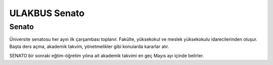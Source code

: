 ++++++++++++++
ULAKBUS Senato
++++++++++++++

------
Senato
------

Üniversite senatosu her ayın ilk çarşambası toplanır. Fakülte, yüksekokul ve meslek yüksekokulu idarecilerinden oluşur. Başta ders açma, akademik takvim, yönetmelikler gibi konularda kararlar alır.

SENATO bir sonraki eğtim-öğretim yılına ait akademik takvimi en geç Mayıs ayı içinde belirler.
